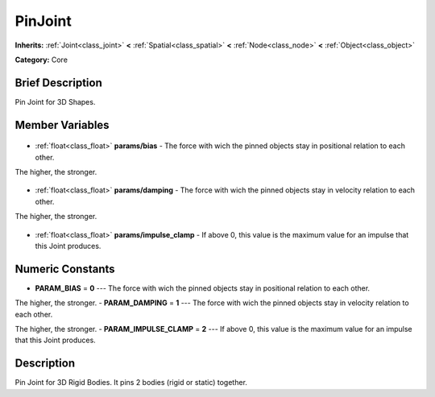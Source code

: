 .. Generated automatically by doc/tools/makerst.py in Godot's source tree.
.. DO NOT EDIT THIS FILE, but the PinJoint.xml source instead.
.. The source is found in doc/classes or modules/<name>/doc_classes.

.. _class_PinJoint:

PinJoint
========

**Inherits:** :ref:`Joint<class_joint>` **<** :ref:`Spatial<class_spatial>` **<** :ref:`Node<class_node>` **<** :ref:`Object<class_object>`

**Category:** Core

Brief Description
-----------------

Pin Joint for 3D Shapes.

Member Variables
----------------

  .. _class_PinJoint_params/bias:

- :ref:`float<class_float>` **params/bias** - The force with wich the pinned objects stay in positional relation to each other.

The higher, the stronger.

  .. _class_PinJoint_params/damping:

- :ref:`float<class_float>` **params/damping** - The force with wich the pinned objects stay in velocity relation to each other.

The higher, the stronger.

  .. _class_PinJoint_params/impulse_clamp:

- :ref:`float<class_float>` **params/impulse_clamp** - If above 0, this value is the maximum value for an impulse that this Joint produces.


Numeric Constants
-----------------

- **PARAM_BIAS** = **0** --- The force with wich the pinned objects stay in positional relation to each other.

The higher, the stronger.
- **PARAM_DAMPING** = **1** --- The force with wich the pinned objects stay in velocity relation to each other.

The higher, the stronger.
- **PARAM_IMPULSE_CLAMP** = **2** --- If above 0, this value is the maximum value for an impulse that this Joint produces.

Description
-----------

Pin Joint for 3D Rigid Bodies. It pins 2 bodies (rigid or static) together.

